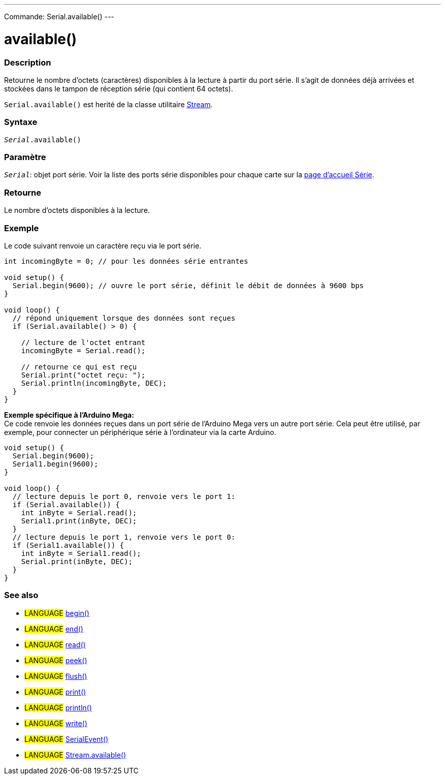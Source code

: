 ---
Commande: Serial.available()
---

= available()


// OVERVIEW SECTION STARTS
[#overview]
--

[float]
=== Description
Retourne le nombre d'octets (caractères) disponibles à la lecture à partir du port série. Il s'agit de données déjà arrivées et stockées dans le tampon de réception série (qui contient 64 octets).

`Serial.available()` est herité de la classe utilitaire link:../../stream[Stream].
[%hardbreaks]


[float]
=== Syntaxe
`_Serial_.available()`


[float]
=== Paramètre
`_Serial_`: objet port série. Voir la liste des ports série disponibles pour chaque carte sur la link:../../serial[page d’accueil Série].


[float]
=== Retourne
Le nombre d'octets disponibles à la lecture.

--
// OVERVIEW SECTION ENDS

// HOW TO USE SECTION STARTS
[#howtouse]
--
[float]
=== Exemple
// Describe what the example code is all about and add relevant code   ►►►►► THIS SECTION IS MANDATORY ◄◄◄◄◄
Le code suivant renvoie un caractère reçu via le port série.

[source,arduino]
----
int incomingByte = 0; // pour les données série entrantes

void setup() {
  Serial.begin(9600); // ouvre le port série, définit le débit de données à 9600 bps
}

void loop() {
  // répond uniquement lorsque des données sont reçues
  if (Serial.available() > 0) {

    // lecture de l'octet entrant
    incomingByte = Serial.read();

    // retourne ce qui est reçu
    Serial.print("octet reçu: ");
    Serial.println(incomingByte, DEC);
  }
}
----
[%hardbreaks]

*Exemple spécifique à l’Arduino Mega:*
Ce code renvoie les données reçues dans un port série de l'Arduino Mega vers un autre port série. Cela peut être utilisé, par exemple, pour connecter un périphérique série à l'ordinateur via la carte Arduino.

[source,arduino]
----
void setup() {
  Serial.begin(9600);
  Serial1.begin(9600);
}

void loop() {
  // lecture depuis le port 0, renvoie vers le port 1:
  if (Serial.available()) {
    int inByte = Serial.read();
    Serial1.print(inByte, DEC);
  }
  // lecture depuis le port 1, renvoie vers le port 0:
  if (Serial1.available()) {
    int inByte = Serial1.read();
    Serial.print(inByte, DEC);
  }
}
----

--
// HOW TO USE SECTION ENDS


// SEE ALSO SECTION
[#see_also]
--

[float]
=== See also

[role="language"]
* #LANGUAGE# link:../begin[begin()] +
* #LANGUAGE# link:../end[end()] +
* #LANGUAGE# link:../read[read()] +
* #LANGUAGE# link:../peek[peek()] +
* #LANGUAGE# link:../flush[flush()] +
* #LANGUAGE# link:../print[print()] +
* #LANGUAGE# link:../println[println()] +
* #LANGUAGE# link:../write[write()] +
* #LANGUAGE# link:../serialevent[SerialEvent()] +
* #LANGUAGE# link:../../stream/streamavailable[Stream.available()]

--
// SEE ALSO SECTION ENDS

